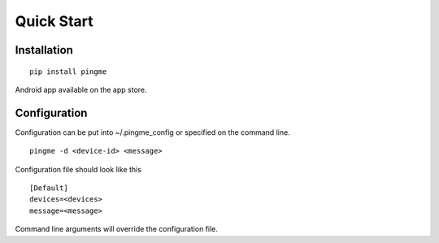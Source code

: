 Quick Start
***********

Installation
============

::

    pip install pingme

Android app available on the app store.

Configuration
=============

Configuration can be put into ~/.pingme_config or specified on the command line.

::

    pingme -d <device-id> <message>

Configuration file should look like this ::

    [Default]
    devices=<devices>
    message=<message>

Command line arguments will override the configuration file.
